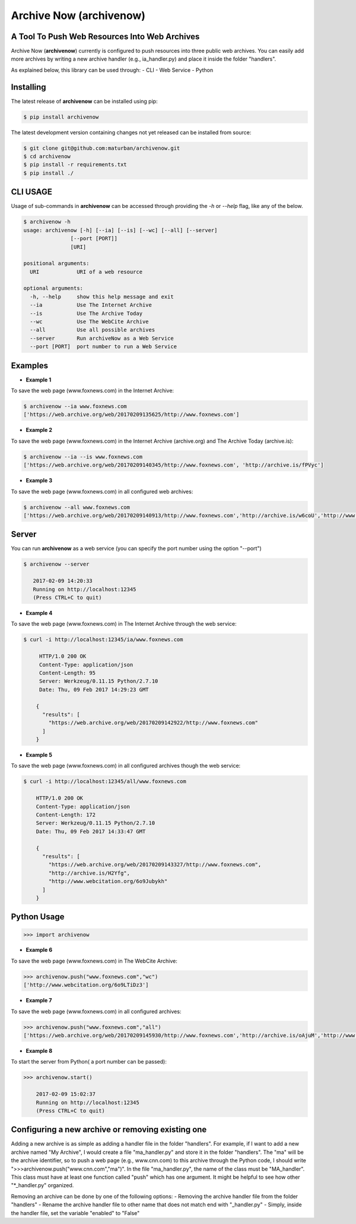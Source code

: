 Archive Now (archivenow)
=============================
A Tool To Push Web Resources Into Web Archives
---------------------------------------

Archive Now (**archivenow**) currently is configured to push resources into three public web archives. You can easily add more archives by writing a new archive handler (e.g., ia_handler.py) and place it inside the folder "handlers".

As explained below, this library can be used through:
- CLI
- Web Service
- Python

Installing
----------
The latest release of **archivenow** can be installed using pip:

.. code-block:: bash

      $ pip install archivenow

The latest development version containing changes not yet released can be installed from source:

.. code-block:: bash
      
      $ git clone git@github.com:maturban/archivenow.git
      $ cd archivenow
      $ pip install -r requirements.txt
      $ pip install ./

CLI USAGE
-------------
Usage of sub-commands in **archivenow** can be accessed through providing the `-h` or `--help` flag, like any of the below.

.. code-block:: bash


      $ archivenow -h
      usage: archivenow [-h] [--ia] [--is] [--wc] [--all] [--server]
                     [--port [PORT]]
                     [URI]

      positional arguments:
        URI            URI of a web resource

      optional arguments:
        -h, --help     show this help message and exit
        --ia           Use The Internet Archive
        --is           Use The Archive Today
        --wc           Use The WebCite Archive
        --all          Use all possible archives
        --server       Run archiveNow as a Web Service
        --port [PORT]  port number to run a Web Service
  
Examples
--------

- **Example 1**

To save the web page (www.foxnews.com) in the Internet Archive:

.. code-block:: bash

      $ archivenow --ia www.foxnews.com
      ['https://web.archive.org/web/20170209135625/http://www.foxnews.com']


- **Example 2**

To save the web page (www.foxnews.com) in the Internet Archive (archive.org) and The Archive Today (archive.is):

.. code-block:: bash
      
      $ archivenow --ia --is www.foxnews.com
      ['https://web.archive.org/web/20170209140345/http://www.foxnews.com', 'http://archive.is/fPVyc']


- **Example 3**

To save the web page (www.foxnews.com) in all configured web archives:

.. code-block:: bash
      
      $ archivenow --all www.foxnews.com
      ['https://web.archive.org/web/20170209140913/http://www.foxnews.com','http://archive.is/w6coU','http://www.webcitation.org/6o9IKD9FP']


Server
--------

You can run **archivenow** as a web service (you can specify the port number using the option "--port")

.. code-block:: bash
      
      $ archivenow --server
 
         2017-02-09 14:20:33
         Running on http://localhost:12345
         (Press CTRL+C to quit) 

- **Example 4**

To save the web page (www.foxnews.com) in The Internet Archive through the web service:

.. code-block:: bash
      
      $ curl -i http://localhost:12345/ia/www.foxnews.com
      
           HTTP/1.0 200 OK
           Content-Type: application/json
           Content-Length: 95
           Server: Werkzeug/0.11.15 Python/2.7.10
           Date: Thu, 09 Feb 2017 14:29:23 GMT

          {
            "results": [
              "https://web.archive.org/web/20170209142922/http://www.foxnews.com"
            ]
          }
      
- **Example 5**

To save the web page (www.foxnews.com) in all configured archives though the web service:

.. code-block:: bash
      
      $ curl -i http://localhost:12345/all/www.foxnews.com

          HTTP/1.0 200 OK
          Content-Type: application/json
          Content-Length: 172
          Server: Werkzeug/0.11.15 Python/2.7.10
          Date: Thu, 09 Feb 2017 14:33:47 GMT

          {
            "results": [
              "https://web.archive.org/web/20170209143327/http://www.foxnews.com", 
              "http://archive.is/H2Yfg", 
              "http://www.webcitation.org/6o9Jubykh"
            ]
          }    
      
Python Usage
--------

.. code-block:: bash
   
    >>> import archivenow
    
- **Example 6**

To save the web page (www.foxnews.com) in The WebCite Archive:

.. code-block:: bash

      >>> archivenow.push("www.foxnews.com","wc")
      ['http://www.webcitation.org/6o9LTiDz3']

- **Example 7**

To save the web page (www.foxnews.com) in all configured archives:

.. code-block:: bash

      >>> archivenow.push("www.foxnews.com","all")
      ['https://web.archive.org/web/20170209145930/http://www.foxnews.com','http://archive.is/oAjuM','http://www.webcitation.org/6o9LcQoVV']
      
- **Example 8**

To start the server from Python( a port number can be passed):

.. code-block:: bash

      >>> archivenow.start()
      
          2017-02-09 15:02:37
          Running on http://localhost:12345
          (Press CTRL+C to quit)


Configuring a new archive or removing existing one
---------
Adding a new archive is as simple as adding a handler file in the folder "handlers". For example, if I want to add a new archive named "My Archive", I would create a file "ma_handler.py" and store it in the folder "handlers". The "ma" will be the archive identifier, so to push a web page (e.g., www.cnn.com) to this archive through the Python code, I should write ">>>archivenow.push("www.cnn.com","ma")". In the file "ma_handler.py", the name of the class must be "MA_handler". This class must have at least one function called "push" which has one argument. It might be helpful to see how other "*_handler.py" organized.

Removing an archive can be done by one of the following options:
- Removing the archive handler file from the folder "handlers"
- Rename the archive handler file to other name that does not match end with "_handler.py"
- Simply, inside the handler file, set the variable "enabled" to "False"






